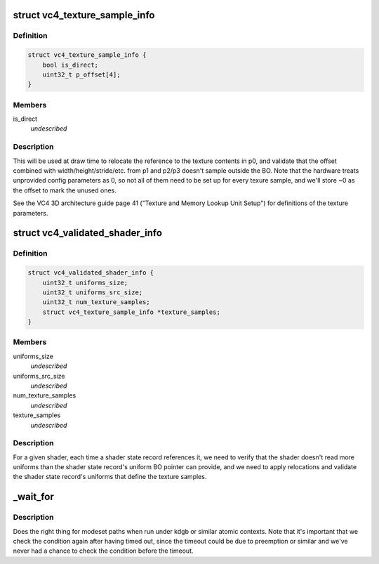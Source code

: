 .. -*- coding: utf-8; mode: rst -*-
.. src-file: drivers/gpu/drm/vc4/vc4_drv.h

.. _`vc4_texture_sample_info`:

struct vc4_texture_sample_info
==============================

.. c:type:: struct vc4_texture_sample_info

    saves the offsets into the UBO for texture setup parameters.

.. _`vc4_texture_sample_info.definition`:

Definition
----------

.. code-block:: c

    struct vc4_texture_sample_info {
        bool is_direct;
        uint32_t p_offset[4];
    }

.. _`vc4_texture_sample_info.members`:

Members
-------

is_direct
    *undescribed*

.. _`vc4_texture_sample_info.description`:

Description
-----------

This will be used at draw time to relocate the reference to the texture
contents in p0, and validate that the offset combined with
width/height/stride/etc. from p1 and p2/p3 doesn't sample outside the BO.
Note that the hardware treats unprovided config parameters as 0, so not all
of them need to be set up for every texure sample, and we'll store ~0 as
the offset to mark the unused ones.

See the VC4 3D architecture guide page 41 ("Texture and Memory Lookup Unit
Setup") for definitions of the texture parameters.

.. _`vc4_validated_shader_info`:

struct vc4_validated_shader_info
================================

.. c:type:: struct vc4_validated_shader_info

    information about validated shaders that needs to be used from command list validation.

.. _`vc4_validated_shader_info.definition`:

Definition
----------

.. code-block:: c

    struct vc4_validated_shader_info {
        uint32_t uniforms_size;
        uint32_t uniforms_src_size;
        uint32_t num_texture_samples;
        struct vc4_texture_sample_info *texture_samples;
    }

.. _`vc4_validated_shader_info.members`:

Members
-------

uniforms_size
    *undescribed*

uniforms_src_size
    *undescribed*

num_texture_samples
    *undescribed*

texture_samples
    *undescribed*

.. _`vc4_validated_shader_info.description`:

Description
-----------

For a given shader, each time a shader state record references it, we need
to verify that the shader doesn't read more uniforms than the shader state
record's uniform BO pointer can provide, and we need to apply relocations
and validate the shader state record's uniforms that define the texture
samples.

.. _`_wait_for`:

_wait_for
=========

.. c:function::  _wait_for( COND,  MS,  W)

    magic (register) wait macro

    :param  COND:
        *undescribed*

    :param  MS:
        *undescribed*

    :param  W:
        *undescribed*

.. _`_wait_for.description`:

Description
-----------

Does the right thing for modeset paths when run under kdgb or similar atomic
contexts. Note that it's important that we check the condition again after
having timed out, since the timeout could be due to preemption or similar and
we've never had a chance to check the condition before the timeout.

.. This file was automatic generated / don't edit.

